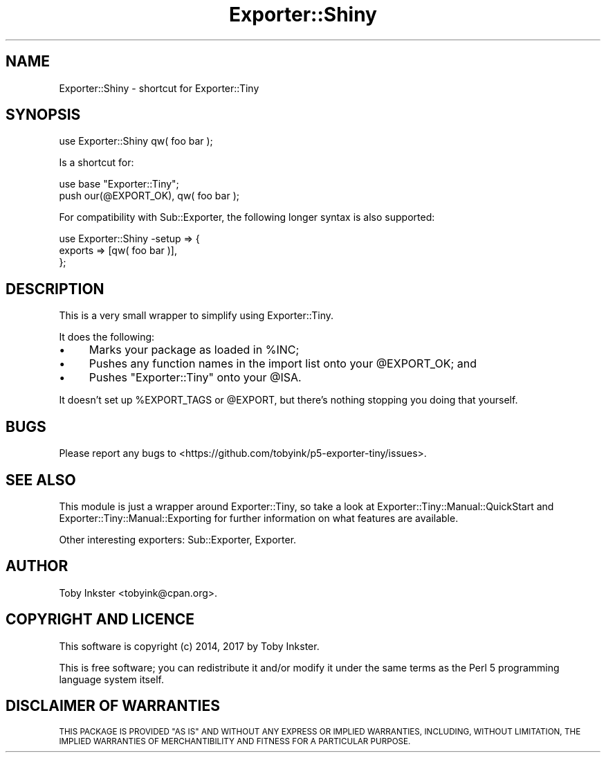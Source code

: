 .\" Automatically generated by Pod::Man 4.12 (Pod::Simple 3.40)
.\"
.\" Standard preamble:
.\" ========================================================================
.de Sp \" Vertical space (when we can't use .PP)
.if t .sp .5v
.if n .sp
..
.de Vb \" Begin verbatim text
.ft CW
.nf
.ne \\$1
..
.de Ve \" End verbatim text
.ft R
.fi
..
.\" Set up some character translations and predefined strings.  \*(-- will
.\" give an unbreakable dash, \*(PI will give pi, \*(L" will give a left
.\" double quote, and \*(R" will give a right double quote.  \*(C+ will
.\" give a nicer C++.  Capital omega is used to do unbreakable dashes and
.\" therefore won't be available.  \*(C` and \*(C' expand to `' in nroff,
.\" nothing in troff, for use with C<>.
.tr \(*W-
.ds C+ C\v'-.1v'\h'-1p'\s-2+\h'-1p'+\s0\v'.1v'\h'-1p'
.ie n \{\
.    ds -- \(*W-
.    ds PI pi
.    if (\n(.H=4u)&(1m=24u) .ds -- \(*W\h'-12u'\(*W\h'-12u'-\" diablo 10 pitch
.    if (\n(.H=4u)&(1m=20u) .ds -- \(*W\h'-12u'\(*W\h'-8u'-\"  diablo 12 pitch
.    ds L" ""
.    ds R" ""
.    ds C` ""
.    ds C' ""
'br\}
.el\{\
.    ds -- \|\(em\|
.    ds PI \(*p
.    ds L" ``
.    ds R" ''
.    ds C`
.    ds C'
'br\}
.\"
.\" Escape single quotes in literal strings from groff's Unicode transform.
.ie \n(.g .ds Aq \(aq
.el       .ds Aq '
.\"
.\" If the F register is >0, we'll generate index entries on stderr for
.\" titles (.TH), headers (.SH), subsections (.SS), items (.Ip), and index
.\" entries marked with X<> in POD.  Of course, you'll have to process the
.\" output yourself in some meaningful fashion.
.\"
.\" Avoid warning from groff about undefined register 'F'.
.de IX
..
.nr rF 0
.if \n(.g .if rF .nr rF 1
.if (\n(rF:(\n(.g==0)) \{\
.    if \nF \{\
.        de IX
.        tm Index:\\$1\t\\n%\t"\\$2"
..
.        if !\nF==2 \{\
.            nr % 0
.            nr F 2
.        \}
.    \}
.\}
.rr rF
.\" ========================================================================
.\"
.IX Title "Exporter::Shiny 3"
.TH Exporter::Shiny 3 "2022-10-15" "perl v5.30.1" "User Contributed Perl Documentation"
.\" For nroff, turn off justification.  Always turn off hyphenation; it makes
.\" way too many mistakes in technical documents.
.if n .ad l
.nh
.SH "NAME"
Exporter::Shiny \- shortcut for Exporter::Tiny
.SH "SYNOPSIS"
.IX Header "SYNOPSIS"
.Vb 1
\&   use Exporter::Shiny qw( foo bar );
.Ve
.PP
Is a shortcut for:
.PP
.Vb 2
\&   use base "Exporter::Tiny";
\&   push our(@EXPORT_OK), qw( foo bar );
.Ve
.PP
For compatibility with Sub::Exporter, the following longer syntax is
also supported:
.PP
.Vb 3
\&   use Exporter::Shiny \-setup => {
\&      exports => [qw( foo bar )],
\&   };
.Ve
.SH "DESCRIPTION"
.IX Header "DESCRIPTION"
This is a very small wrapper to simplify using Exporter::Tiny.
.PP
It does the following:
.IP "\(bu" 4
Marks your package as loaded in \f(CW%INC\fR;
.IP "\(bu" 4
Pushes any function names in the import list onto your \f(CW@EXPORT_OK\fR; and
.IP "\(bu" 4
Pushes \f(CW"Exporter::Tiny"\fR onto your \f(CW@ISA\fR.
.PP
It doesn't set up \f(CW%EXPORT_TAGS\fR or \f(CW@EXPORT\fR, but there's
nothing stopping you doing that yourself.
.SH "BUGS"
.IX Header "BUGS"
Please report any bugs to
<https://github.com/tobyink/p5\-exporter\-tiny/issues>.
.SH "SEE ALSO"
.IX Header "SEE ALSO"
This module is just a wrapper around Exporter::Tiny, so take a look
at Exporter::Tiny::Manual::QuickStart and
Exporter::Tiny::Manual::Exporting for further information on what
features are available.
.PP
Other interesting exporters: Sub::Exporter, Exporter.
.SH "AUTHOR"
.IX Header "AUTHOR"
Toby Inkster <tobyink@cpan.org>.
.SH "COPYRIGHT AND LICENCE"
.IX Header "COPYRIGHT AND LICENCE"
This software is copyright (c) 2014, 2017 by Toby Inkster.
.PP
This is free software; you can redistribute it and/or modify it under
the same terms as the Perl 5 programming language system itself.
.SH "DISCLAIMER OF WARRANTIES"
.IX Header "DISCLAIMER OF WARRANTIES"
\&\s-1THIS PACKAGE IS PROVIDED \*(L"AS IS\*(R" AND WITHOUT ANY EXPRESS OR IMPLIED
WARRANTIES, INCLUDING, WITHOUT LIMITATION, THE IMPLIED WARRANTIES OF
MERCHANTIBILITY AND FITNESS FOR A PARTICULAR PURPOSE.\s0

